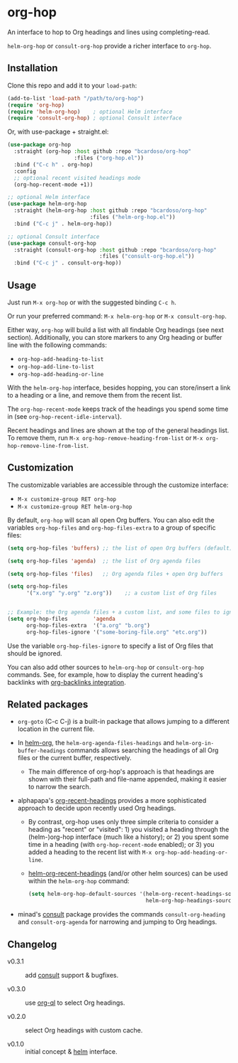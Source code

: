 #+AUTHOR: Bruno Cardoso <cardoso.bc@gmail.com>
#+DATE: 2022-02-01
#+STARTUP: indent content

* org-hop

An interface to hop to Org headings and lines using completing-read.

=helm-org-hop= or =consult-org-hop= provide a richer interface to =org-hop=.

[[file:screenshot.png]]


** Installation

Clone this repo and add it to your =load-path=:

#+begin_src emacs-lisp
(add-to-list 'load-path "/path/to/org-hop")
(require 'org-hop)
(require 'helm-org-hop)    ; optional Helm interface
(require 'consult-org-hop) ; optional Consult interface
#+end_src

Or, with use-package + straight.el:

#+begin_src emacs-lisp
(use-package org-hop
  :straight (org-hop :host github :repo "bcardoso/org-hop"
                     :files ("org-hop.el"))
  :bind ("C-c h" . org-hop)
  :config
  ;; optional recent visited headings mode
  (org-hop-recent-mode +1))

;; optional Helm interface
(use-package helm-org-hop
  :straight (helm-org-hop :host github :repo "bcardoso/org-hop"
                          :files ("helm-org-hop.el"))
  :bind ("C-c j" . helm-org-hop))

;; optional Consult interface
(use-package consult-org-hop
  :straight (consult-org-hop :host github :repo "bcardoso/org-hop"
                             :files ("consult-org-hop.el"))
  :bind ("C-c j" . consult-org-hop))
#+end_src


** Usage

Just run =M-x org-hop= or with the suggested binding =C-c h=.

Or run your preferred command: =M-x helm-org-hop= or =M-x consult-org-hop=.

Either way, =org-hop= will build a list with all findable Org headings (see next section). Additionally, you can store markers to any Org heading or buffer line with the following commands:

- =org-hop-add-heading-to-list=
- =org-hop-add-line-to-list=
- =org-hop-add-heading-or-line=

With the =helm-org-hop= interface, besides hopping, you can store/insert a link to a heading or a line, and remove them from the recent list.

The =org-hop-recent-mode= keeps track of the headings you spend some time in (see =org-hop-recent-idle-interval=).

Recent headings and lines are shown at the top of the general headings list. To remove them, run =M-x org-hop-remove-heading-from-list= or =M-x org-hop-remove-line-from-list=.


** Customization

The customizable variables are accessible through the customize interface:

- =M-x customize-group RET org-hop=
- =M-x customize-group RET helm-org-hop=


By default, =org-hop= will scan all open Org buffers. You can also edit the variables =org-hop-files= and =org-hop-files-extra= to a group of specific files:

#+begin_src emacs-lisp
(setq org-hop-files 'buffers) ;; the list of open Org buffers (default)

(setq org-hop-files 'agenda)  ;; the list of Org agenda files

(setq org-hop-files 'files)   ;; Org agenda files + open Org buffers

(setq org-hop-files
      '("x.org" "y.org" "z.org"))    ;; a custom list of Org files


;; Example: the Org agenda files + a custom list, and some files to ignore
(setq org-hop-files        'agenda
      org-hop-files-extra  '("a.org" "b.org")
      org-hop-files-ignore '("some-boring-file.org" "etc.org"))
#+end_src

Use the variable =org-hop-files-ignore= to specify a list of Org files that should be ignored.

You can also add other sources to =helm-org-hop= or =consult-org-hop= commands. See, for example, how to display the current heading's backlinks with [[https://github.com/bcardoso/org-backlinks#integration][org-backlinks integration]].


** Related packages

- =org-goto= (C-c C-j) is a built-in package that allows jumping to a different location in the current file.

- In [[https://github.com/emacs-helm/helm-org/][helm-org]], the =helm-org-agenda-files-headings= and =helm-org-in-buffer-headings= commands allows searching the headings of all Org files or the current buffer, respectively.

  - The main difference of org-hop's approach is that headings are shown with their full-path and file-name appended, making it easier to narrow the search.

- alphapapa's [[https://github.com/alphapapa/org-recent-headings][org-recent-headings]] provides a more sophisticated approach to decide upon recently used Org headings.

  - By contrast, org-hop uses only three simple criteria to consider a heading as "recent" or "visited": 1) you visited a heading through the (helm-)org-hop interface (much like a history); or 2) you spent some time in a heading (with =org-hop-recent-mode= enabled); or 3) you added a heading to the recent list with =M-x org-hop-add-heading-or-line=.

  - [[https://github.com/alphapapa/org-recent-headings#helm][helm-org-recent-headings]] (and/or other helm sources) can be used within the =helm-org-hop= command:

    #+begin_src emacs-lisp
    (setq helm-org-hop-default-sources '(helm-org-recent-headings-source
                                         helm-org-hop-headings-source))
    #+end_src

- minad's [[https://github.com/minad/consult][consult]] package provides the commands =consult-org-heading= and =consult-org-agenda= for narrowing and jumping to Org headings.


** Changelog

- v0.3.1 :: add [[https://github.com/minad/consult/][consult]] support & bugfixes.

- v0.3.0 :: use [[https://github.com/alphapapa/org-ql][org-ql]] to select Org headings.

- v0.2.0 :: select Org headings with custom cache.

- v0.1.0 :: initial concept & [[https://github.com/emacs-helm/helm][helm]] interface.
